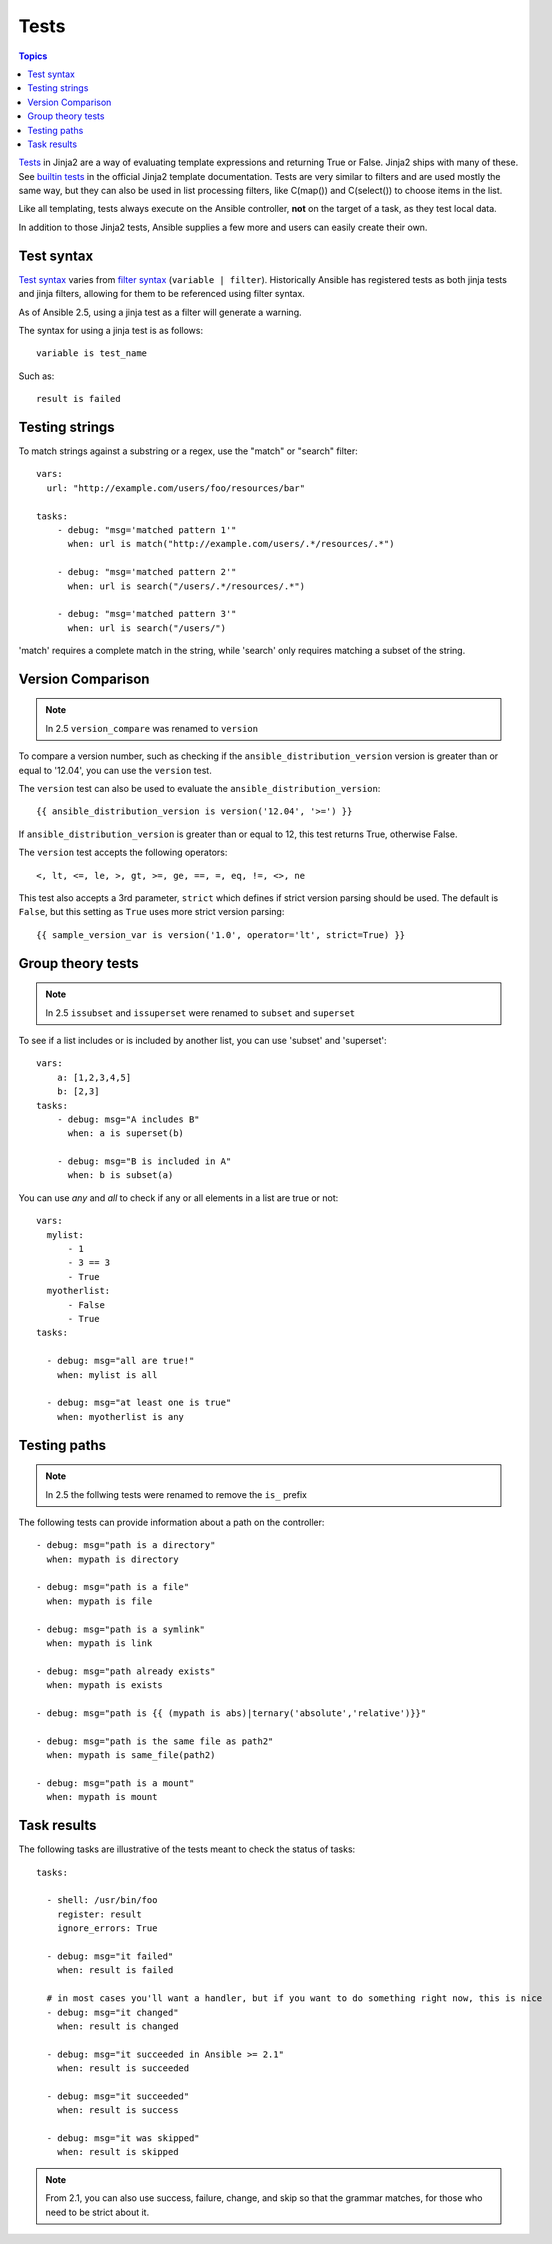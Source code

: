 Tests
-----

.. contents:: Topics


`Tests <http://jinja.pocoo.org/docs/dev/templates/#tests>`_ in Jinja2 are a way of evaluating template expressions and returning True or False.
Jinja2 ships with many of these. See `builtin tests`_ in the official Jinja2 template documentation.
Tests are very similar to filters and are used mostly the same way, but they can also be used in list processing filters, like C(map()) and C(select()) to choose items in the list.

Like all templating, tests always execute on the Ansible controller, **not** on the target of a task, as they test local data.

In addition to those Jinja2 tests, Ansible supplies a few more and users can easily create their own.

.. _test_syntax:

Test syntax
```````````

`Test syntax <http://jinja.pocoo.org/docs/dev/templates/#tests>`_ varies from `filter syntax <http://jinja.pocoo.org/docs/dev/templates/#filters>`_ (``variable | filter``). Historically Ansible has registered tests as both jinja tests and jinja filters, allowing for them to be referenced using filter syntax.

As of Ansible 2.5, using a jinja test as a filter will generate a warning.

The syntax for using a jinja test is as follows::

    variable is test_name

Such as::

    result is failed

.. _testing_strings:

Testing strings
```````````````

To match strings against a substring or a regex, use the "match" or "search" filter::

    vars:
      url: "http://example.com/users/foo/resources/bar"

    tasks:
        - debug: "msg='matched pattern 1'"
          when: url is match("http://example.com/users/.*/resources/.*")

        - debug: "msg='matched pattern 2'"
          when: url is search("/users/.*/resources/.*")

        - debug: "msg='matched pattern 3'"
          when: url is search("/users/")

'match' requires a complete match in the string, while 'search' only requires matching a subset of the string.


.. _testing_versions:

Version Comparison
``````````````````

.. versionadded:: 1.6

.. note:: In 2.5 ``version_compare`` was renamed to ``version``

To compare a version number, such as checking if the ``ansible_distribution_version``
version is greater than or equal to '12.04', you can use the ``version`` test.

The ``version`` test can also be used to evaluate the ``ansible_distribution_version``::

    {{ ansible_distribution_version is version('12.04', '>=') }}

If ``ansible_distribution_version`` is greater than or equal to 12, this test returns True, otherwise False.

The ``version`` test accepts the following operators::

    <, lt, <=, le, >, gt, >=, ge, ==, =, eq, !=, <>, ne

This test also accepts a 3rd parameter, ``strict`` which defines if strict version parsing should
be used.  The default is ``False``, but this setting as ``True`` uses more strict version parsing::

    {{ sample_version_var is version('1.0', operator='lt', strict=True) }}


.. _math_tests:

Group theory tests
``````````````````

.. versionadded:: 2.1

.. note:: In 2.5 ``issubset`` and ``issuperset`` were renamed to ``subset`` and ``superset``

To see if a list includes or is included by another list, you can use 'subset' and 'superset'::

    vars:
        a: [1,2,3,4,5]
        b: [2,3]
    tasks:
        - debug: msg="A includes B"
          when: a is superset(b)

        - debug: msg="B is included in A"
          when: b is subset(a)


.. _path_tests:

.. versionadded:: 2.4

You can use `any` and `all` to check if any or all elements in a list are true or not::

  vars:
    mylist:
        - 1
        - 3 == 3
        - True
    myotherlist:
        - False
        - True
  tasks:

    - debug: msg="all are true!"
      when: mylist is all

    - debug: msg="at least one is true"
      when: myotherlist is any


Testing paths
`````````````

.. note:: In 2.5 the follwing tests were renamed to remove the ``is_`` prefix

The following tests can provide information about a path on the controller::

    - debug: msg="path is a directory"
      when: mypath is directory

    - debug: msg="path is a file"
      when: mypath is file

    - debug: msg="path is a symlink"
      when: mypath is link

    - debug: msg="path already exists"
      when: mypath is exists

    - debug: msg="path is {{ (mypath is abs)|ternary('absolute','relative')}}"

    - debug: msg="path is the same file as path2"
      when: mypath is same_file(path2)

    - debug: msg="path is a mount"
      when: mypath is mount


.. _test_task_results:

Task results
````````````

The following tasks are illustrative of the tests meant to check the status of tasks::

    tasks:

      - shell: /usr/bin/foo
        register: result
        ignore_errors: True

      - debug: msg="it failed"
        when: result is failed

      # in most cases you'll want a handler, but if you want to do something right now, this is nice
      - debug: msg="it changed"
        when: result is changed

      - debug: msg="it succeeded in Ansible >= 2.1"
        when: result is succeeded

      - debug: msg="it succeeded"
        when: result is success

      - debug: msg="it was skipped"
        when: result is skipped

.. note:: From 2.1, you can also use success, failure, change, and skip so that the grammar matches, for those who need to be strict about it.



.. _builtin tests: http://jinja.pocoo.org/docs/templates/#builtin-tests

.. seealso::

   :doc:`playbooks`
       An introduction to playbooks
   :doc:`playbooks_conditionals`
       Conditional statements in playbooks
   :doc:`playbooks_variables`
       All about variables
   :doc:`playbooks_loops`
       Looping in playbooks
   :doc:`playbooks_reuse_roles`
       Playbook organization by roles
   :doc:`playbooks_best_practices`
       Best practices in playbooks
   `User Mailing List <http://groups.google.com/group/ansible-devel>`_
       Have a question?  Stop by the google group!
   `irc.freenode.net <http://irc.freenode.net>`_
       #ansible IRC chat channel


